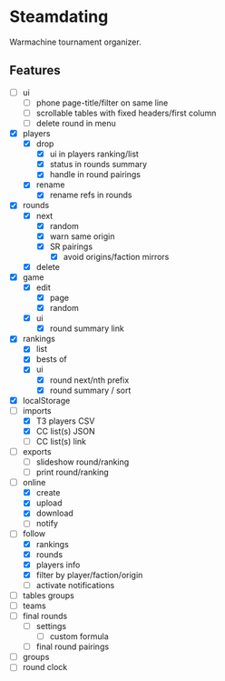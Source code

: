* Steamdating

Warmachine tournament organizer.

** Features

- [ ] ui
  - [ ] phone page-title/filter on same line
  - [ ] scrollable tables with fixed headers/first column
  - [ ] delete round in menu
- [X] players
  - [X] drop
    - [X] ui in players ranking/list
    - [X] status in rounds summary
    - [X] handle in round pairings
  - [X] rename
    - [X] rename refs in rounds
- [X] rounds
  - [X] next
    - [X] random
    - [X] warn same origin
    - [X] SR pairings
      - [X] avoid origins/faction mirrors
  - [X] delete
- [X] game
  - [X] edit
    - [X] page
    - [X] random
  - [X] ui
    - [X] round summary link
- [X] rankings
  - [X] list
  - [X] bests of
  # - [ ] round next warn # of under-paired
  - [X] ui
    - [X] round next/nth prefix
    - [X] round summary / sort
- [X] localStorage
- [-] imports
  - [X] T3 players CSV
  - [X] CC list(s) JSON
  - [ ] CC list(s) link
- [ ] exports
  - [ ] slideshow round/ranking
  - [ ] print round/ranking
- [-] online
  - [X] create
  - [X] upload
  - [X] download
  - [ ] notify
- [-] follow
  - [X] rankings
  - [X] rounds
  - [X] players info
  - [X] filter by player/faction/origin
  - [ ] activate notifications
- [ ] tables groups
- [ ] teams
- [ ] final rounds
  - [ ] settings
    - [ ] custom formula
  - [ ] final round pairings
- [ ] groups
- [ ] round clock
